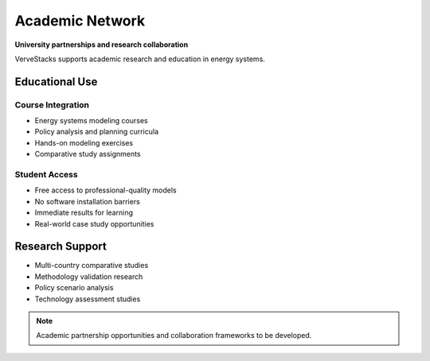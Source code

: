 ================
Academic Network
================

**University partnerships and research collaboration**

VerveStacks supports academic research and education in energy systems.

Educational Use
===============

Course Integration
------------------
- Energy systems modeling courses
- Policy analysis and planning curricula
- Hands-on modeling exercises
- Comparative study assignments

Student Access
--------------
- Free access to professional-quality models
- No software installation barriers
- Immediate results for learning
- Real-world case study opportunities

Research Support
================

- Multi-country comparative studies
- Methodology validation research
- Policy scenario analysis
- Technology assessment studies

.. note::
   Academic partnership opportunities and collaboration frameworks to be developed.
